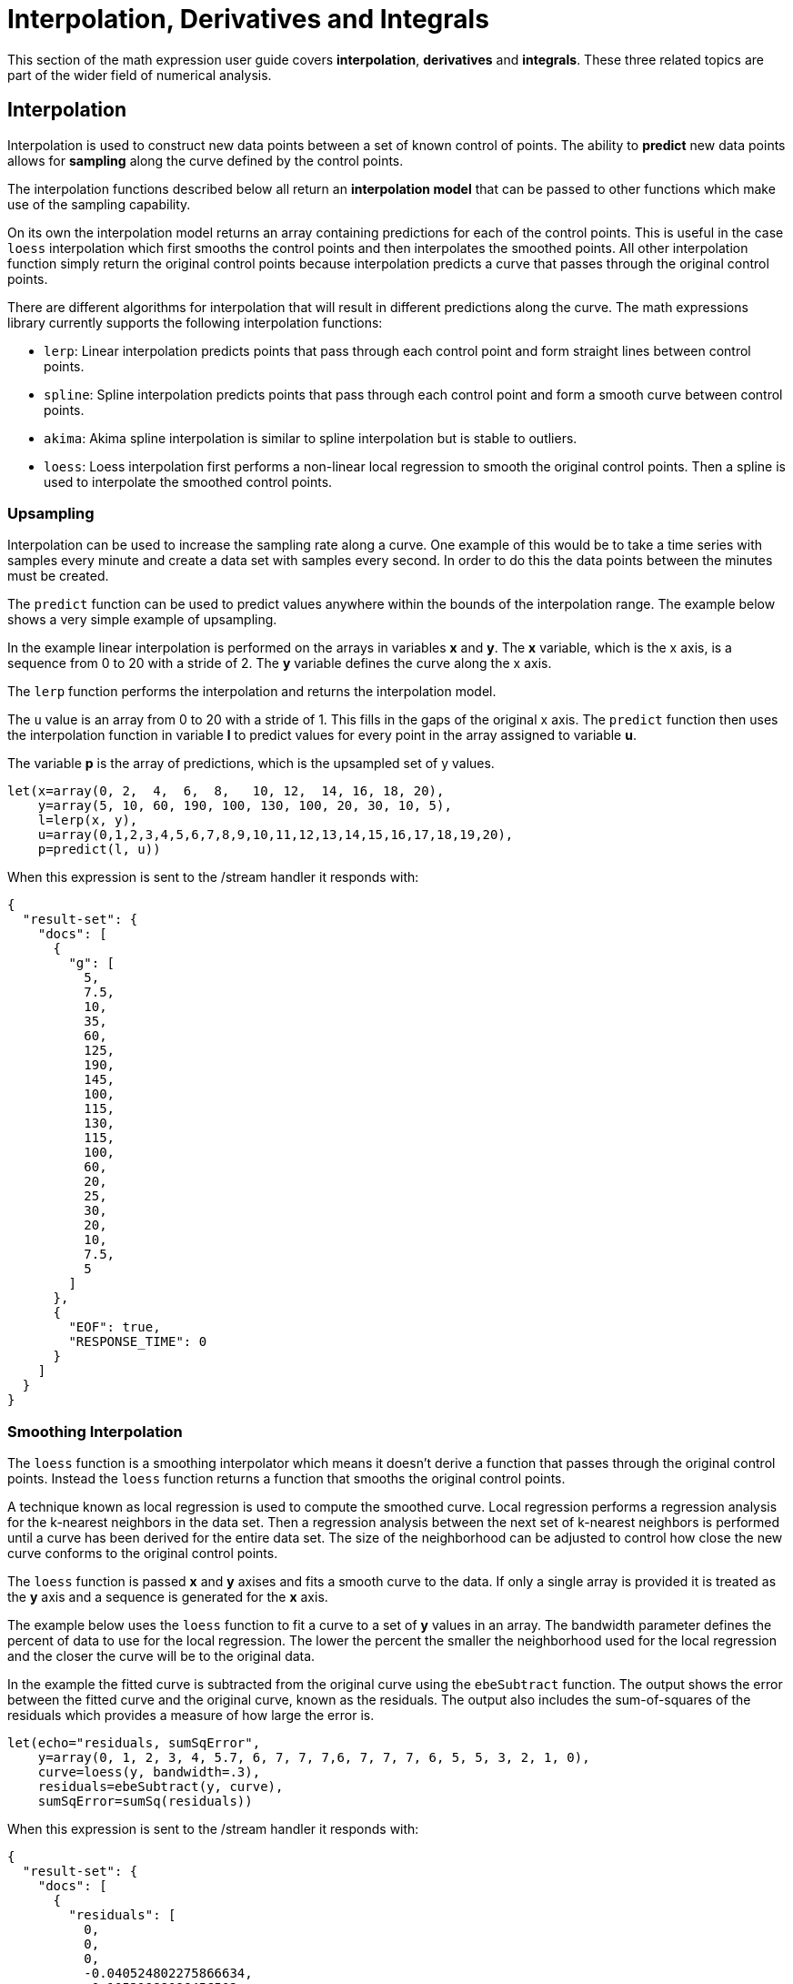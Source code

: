 = Interpolation, Derivatives and Integrals
// Licensed to the Apache Software Foundation (ASF) under one
// or more contributor license agreements.  See the NOTICE file
// distributed with this work for additional information
// regarding copyright ownership.  The ASF licenses this file
// to you under the Apache License, Version 2.0 (the
// "License"); you may not use this file except in compliance
// with the License.  You may obtain a copy of the License at
//
//   http://www.apache.org/licenses/LICENSE-2.0
//
// Unless required by applicable law or agreed to in writing,
// software distributed under the License is distributed on an
// "AS IS" BASIS, WITHOUT WARRANTIES OR CONDITIONS OF ANY
// KIND, either express or implied.  See the License for the
// specific language governing permissions and limitations
// under the License.

This section of the math expression user guide covers *interpolation*, *derivatives* and *integrals*.
These three related topics are part of the wider field of numerical analysis.

== Interpolation

Interpolation is used to construct new data points between a set of known control of points.
The ability to *predict* new data points allows for *sampling* along the curve defined by the
control points.

The interpolation functions described below all return an *interpolation model*
that can be passed to other functions which make use of the sampling capability.

On its own the interpolation model returns an array containing predictions for each of the
control points. This is useful in the case `loess` interpolation which first smooths the control points
and then interpolates the smoothed points. All other interpolation function simply return the original
control points because interpolation predicts a curve that passes through the original control points.

There are different algorithms for interpolation that will result in different predictions
along the curve. The math expressions library currently supports the following
interpolation functions:

* `lerp`: Linear interpolation predicts points that pass through each control point and
  form straight lines between control points.
* `spline`: Spline interpolation predicts points that pass through each control point
and form a smooth curve between control points.
* `akima`: Akima spline interpolation is similar to spline interpolation but is stable to outliers.
* `loess`: Loess interpolation first performs a non-linear local regression to smooth the original
control points. Then a spline is used to interpolate the smoothed control points.

=== Upsampling

Interpolation can be used to increase the sampling rate along a curve. One example
of this would be to take a time series with samples every minute and create a data set with
samples every second. In order to do this the data points between the minutes must be created.

The `predict` function can be used to predict values anywhere within the bounds of the interpolation
range.  The example below shows a very simple example of upsampling.

In the example linear interpolation is performed on the arrays in variables *x* and *y*. The *x* variable,
which is the x axis, is a sequence from 0 to 20 with a stride of 2. The *y* variable defines the curve
along the x axis.

The `lerp` function performs the interpolation and returns the interpolation model.

The `u` value is an array from 0 to 20 with a stride of 1. This fills in the gaps of the original x axis.
The `predict` function then uses the interpolation function in variable *l* to predict values for
every point in the array assigned to variable *u*.

The variable *p* is the array of predictions, which is the upsampled set of y values.

[source,text]
----
let(x=array(0, 2,  4,  6,  8,   10, 12,  14, 16, 18, 20),
    y=array(5, 10, 60, 190, 100, 130, 100, 20, 30, 10, 5),
    l=lerp(x, y),
    u=array(0,1,2,3,4,5,6,7,8,9,10,11,12,13,14,15,16,17,18,19,20),
    p=predict(l, u))
----

When this expression is sent to the /stream handler it
responds with:

[source,json]
----
{
  "result-set": {
    "docs": [
      {
        "g": [
          5,
          7.5,
          10,
          35,
          60,
          125,
          190,
          145,
          100,
          115,
          130,
          115,
          100,
          60,
          20,
          25,
          30,
          20,
          10,
          7.5,
          5
        ]
      },
      {
        "EOF": true,
        "RESPONSE_TIME": 0
      }
    ]
  }
}
----

=== Smoothing Interpolation

The `loess` function is a smoothing interpolator which means it doesn't derive
a function that passes through the original control points. Instead the `loess` function
returns a function that smooths the original control points.

A technique known as local regression is used to compute the smoothed curve. Local regression
performs a regression analysis for the k-nearest neighbors in the data set. Then
a regression analysis between the next set of k-nearest neighbors is performed until
a curve has been derived for the entire data set. The size of the neighborhood can be adjusted
to control how close the new curve conforms to the original control points.

The `loess` function is passed *x* and *y* axises and fits a smooth curve to the data.
If only a single array is provided it is treated as the *y* axis and a sequence is generated
for the *x* axis.

The example below uses the `loess` function to fit a curve to a set of *y* values in an array.
The bandwidth parameter defines the percent of data to use for the local
regression. The lower the percent the smaller the neighborhood used for the local
regression and the closer the curve will be to the original data.

In the example the fitted curve is subtracted from the original curve using the
`ebeSubtract` function. The output shows the error between the
fitted curve and the original curve, known as the residuals. The output also includes
the sum-of-squares of the residuals which provides a measure
of how large the error is.

[source,text]
----
let(echo="residuals, sumSqError",
    y=array(0, 1, 2, 3, 4, 5.7, 6, 7, 7, 7,6, 7, 7, 7, 6, 5, 5, 3, 2, 1, 0),
    curve=loess(y, bandwidth=.3),
    residuals=ebeSubtract(y, curve),
    sumSqError=sumSq(residuals))
----

When this expression is sent to the /stream handler it
responds with:

[source,json]
----
{
  "result-set": {
    "docs": [
      {
        "residuals": [
          0,
          0,
          0,
          -0.040524802275866634,
          -0.10531988096456502,
          0.5906115002526198,
          0.004215074334896762,
          0.4201374330912433,
          0.09618315578013803,
          0.012107948556718817,
          -0.9892939034492398,
          0.012014364143757561,
          0.1093830927709325,
          0.523166271893805,
          0.09658362075164639,
          -0.011433819306139625,
          0.9899403519886416,
          -0.011707983372932773,
          -0.004223284004140737,
          -0.00021462867928434548,
          0.0018723112875456138
        ],
        "sumSqError": 2.8016013870800616
      },
      {
        "EOF": true,
        "RESPONSE_TIME": 0
      }
    ]
  }
}
----

In the next example the curve is fit using a bandwidth of .25. Notice that the curve
is a closer fit, shown by the smaller residuals and lower value for the sum-of-squares of the
residuals.

[source,text]
----
let(echo="residuals, sumSqError",
    y=array(0, 1, 2, 3, 4, 5.7, 6, 7, 6, 5, 5, 3, 2, 1, 0),
    curve=polyfit(y, 5),
    residuals=ebeSubtract(y, curve),
    sumSqError=sumSq(residuals))
----

When this expression is sent to the /stream handler it
responds with:

[source,json]
----
{
  "result-set": {
    "docs": [
      {
        "residuals": [
          0,
          0,
          0,
          0,
          -0.19117650587715396,
          0.442863451538809,
          -0.18553845993358564,
          0.29990769020356645,
          0,
          0.23761890236245709,
          -0.7344358765888117,
          0.2376189023624491,
          0,
          0.30373119215254984,
          -3.552713678800501e-15,
          -0.23761890236245264,
          0.7344358765888046,
          -0.2376189023625095,
          0,
          2.842170943040401e-14,
          -2.4868995751603507e-14
        ],
        "sumSqError": 1.7539413576337557
      },
      {
        "EOF": true,
        "RESPONSE_TIME": 0
      }
    ]
  }
}
----


== Derivatives

The derivative of a function measures the rate of change of the *y* value in respects to the
rate of change of the *x* value.

The `derivative` function returns the derivative value at the control points of an interpolation
function. Different interpolation functions will result in a different derivatives.

A derivative can also be computed for a derivative.

The example below computes a derivative using an `akima` spline interpolation.

[source,text]
----

----

When this expression is sent to the /stream handler it
responds with:

[source,json]
----

----


== Integrals

[source,text]
----

----

When this expression is sent to the /stream handler it
responds with:

[source,json]
----

----

== Bicubic Spline

[source,text]
----

----

When this expression is sent to the /stream handler it
responds with:

[source,json]
----

----

